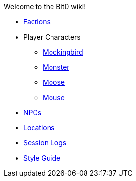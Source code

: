 Welcome to the BitD wiki!

* link:Factions[]
* Player Characters
** link:Mockingbird[]
** link:Monster[]
** link:Moose[]
** link:Mouse[]
* link:non-player-characters[NPCs]
* link:Locations[]
* link:logs[Session Logs]
* link:Wiki-Style-Guide[Style Guide]
